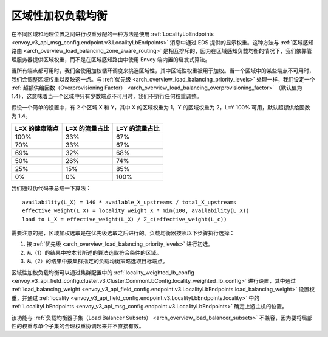 .. _arch_overview_load_balancing_locality_weighted_lb:

区域性加权负载均衡
--------------------------------

在不同区域和地理位置之间进行权重分配的一种方法是使用 :ref:`LocalityLbEndpoints <envoy_v3_api_msg_config.endpoint.v3.LocalityLbEndpoints>` 消息中通过 EDS 提供的显示权重。这种方法与 :ref:`区域感知路由 <arch_overview_load_balancing_zone_aware_routing>` 是相互排斥的，因为在区域感知负载均衡的情况下，我们依靠管理服务器提供区域权重，而不是在区域感知路由中使用 Envoy 端内置的启发式算法。

当所有端点都可用时，我们会使用加权循环调度来挑选区域性，其中区域性权重被用于加权。当一个区域中的某些端点不可用时，我们会调整区域权重以反映这一点。与 :ref:`优先级 <arch_overview_load_balancing_priority_levels>` 处理一样，我们设定一个 :ref:`超额供给因数（Overprovisioning Factor）  <arch_overview_load_balancing_overprovisioning_factor>` （默认值为 1.4），这意味着当一个区域中只有少数端点不可用时，我们不执行任何权重调整。

假设一个简单的设置中，有 2 个区域 X 和 Y，其中 X 的区域权重为 1，Y 的区域权重为 2，L=Y 100% 可用，默认超额供给因数为 1.4。

+----------------+----------------+----------------+
| L=X 的健康端点 | L=X 的流量占比 | L=Y 的流量占比 |
+================+================+================+
| 100%           | 33%            | 67%            |
+----------------+----------------+----------------+
| 70%            | 33%            | 67%            |
+----------------+----------------+----------------+
| 69%            | 32%            | 68%            |
+----------------+----------------+----------------+
| 50%            | 26%            | 74%            |
+----------------+----------------+----------------+
| 25%            | 15%            | 85%            |
+----------------+----------------+----------------+
| 0%             | 0%             | 100%           |
+----------------+----------------+----------------+


我们通过伪代码来总结一下算法：

::

  availability(L_X) = 140 * available_X_upstreams / total_X_upstreams
  effective_weight(L_X) = locality_weight_X * min(100, availability(L_X))
  load to L_X = effective_weight(L_X) / Σ_c(effective_weight(L_c))

需要注意的是，区域加权选取是在优先级选取之后进行的。负载均衡器按照以下步骤执行选择：

1. 按 :ref:`优先级 <arch_overview_load_balancing_priority_levels>` 进行初选。
2. 从（1）的结果中按本节所述的算法选取符合条件的区域。
3. 从（2）的结果中按集群指定的负载均衡策略选取目标端点。

区域性加权负载均衡可以通过集群配置中的 :ref:`locality_weighted_lb_config <envoy_v3_api_field_config.cluster.v3.Cluster.CommonLbConfig.locality_weighted_lb_config>` 进行设置，其中通过 :ref:`load_balancing_weight <envoy_v3_api_field_config.endpoint.v3.LocalityLbEndpoints.load_balancing_weight>` 设置权重，并通过 :ref:`locality <envoy_v3_api_field_config.endpoint.v3.LocalityLbEndpoints.locality>` 中的 :ref:`LocalityLbEndpoints <envoy_v3_api_msg_config.endpoint.v3.LocalityLbEndpoints>` 确定上游主机的位置。

该功能与 :ref:`负载均衡器子集（Load Balancer Subsets） <arch_overview_load_balancer_subsets>` 不兼容，因为要将局部性的权重与单个子集的合理权重协调起来并不直接有效。
